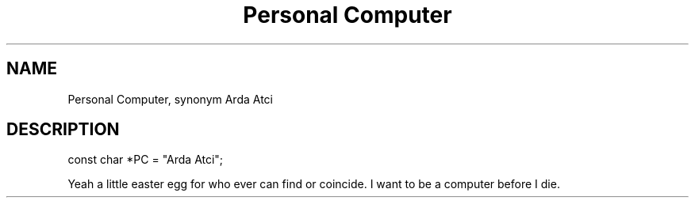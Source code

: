 .TH Personal\ Computer Arda\ Atci
.SH NAME
Personal Computer, synonym Arda Atci
.SH DESCRIPTION
const char *PC = "Arda Atci";
.P
Yeah a little easter egg for who ever can find or coincide. I want to be a computer before I die.
